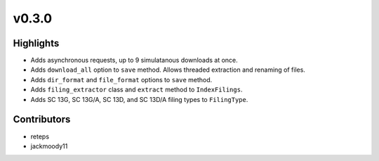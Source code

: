 v0.3.0
------

Highlights
~~~~~~~~~~

* Adds asynchronous requests, up to 9 simulatanous downloads at once.
* Adds ``download_all`` option to ``save`` method. Allows threaded extraction and renaming of files.
* Adds ``dir_format`` and ``file_format`` options to ``save`` method.
* Adds ``filing_extractor`` class and ``extract`` method to ``IndexFilings``.
* Adds SC 13G, SC 13G/A, SC 13D, and SC 13D/A filing types to ``FilingType``.

Contributors
~~~~~~~~~~~~

- reteps
- jackmoody11